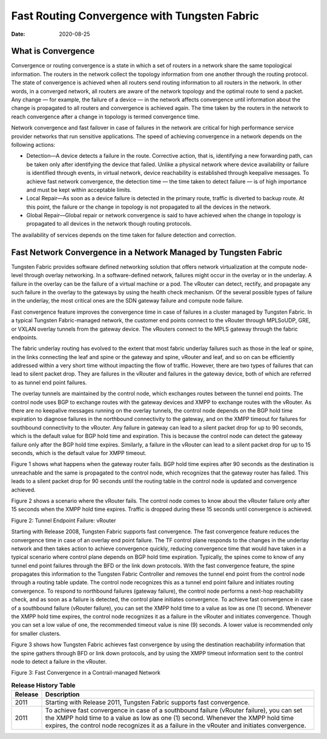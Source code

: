 Fast Routing Convergence with Tungsten Fabric
=============================================

:date: 2020-08-25

What is Convergence
-------------------

Convergence or routing convergence is a state in which a set of routers
in a network share the same topological information. The routers in the
network collect the topology information from one another through the
routing protocol. The state of convergence is achieved when all routers
send routing information to all routers in the network. In other words,
in a converged network, all routers are aware of the network topology
and the optimal route to send a packet. Any change — for example, the
failure of a device — in the network affects convergence until
information about the change is propagated to all routers and
convergence is achieved again. The time taken by the routers in the
network to reach convergence after a change in topology is termed
convergence time.

Network convergence and fast failover in case of failures in the network
are critical for high performance service provider networks that run
sensitive applications. The speed of achieving convergence in a network
depends on the following actions:

-  Detection—A device detects a failure in the route. Corrective action,
   that is, identifying a new forwarding path, can be taken only after
   identifying the device that failed. Unlike a physical network where
   device availability or failure is identified through events, in
   virtual network, device reachability is established through keepalive
   messages. To achieve fast network convergence, the detection time —
   the time taken to detect failure — is of high importance and must be
   kept within acceptable limits.

-  Local Repair—As soon as a device failure is detected in the primary
   route, traffic is diverted to backup route. At this point, the
   failure or the change in topology is not propagated to all the
   devices in the network.

-  Global Repair—Global repair or network convergence is said to have
   achieved when the change in topology is propagated to all devices in
   the network though routing protocols.

The availability of services depends on the time taken for failure
detection and correction.

Fast Network Convergence in a Network Managed by Tungsten Fabric
----------------------------------------------------------------

Tungsten Fabric provides software defined networking solution that
offers network virtualization at the compute node-level through overlay
networking. In a software-defined network, failures might occur in the
overlay or in the underlay. A failure in the overlay can be the failure
of a virtual machine or a pod. The vRouter can detect, rectify, and
propagate any such failure in the overlay to the gateways by using the
health check mechanism. Of the several possible types of failure in the
underlay, the most critical ones are the SDN gateway failure and compute
node failure.

Fast convergence feature improves the convergence time in case of
failures in a cluster managed by Tungsten Fabric. In a typical
Tungsten Fabric-managed network, the customer end points connect to
the vRouter through MPLSoUDP, GRE, or VXLAN overlay tunnels from the
gateway device. The vRouters connect to the MPLS gateway through the
fabric endpoints.

The fabric underlay routing has evolved to the extent that most fabric
underlay failures such as those in the leaf or spine, in the links
connecting the leaf and spine or the gateway and spine, vRouter and
leaf, and so on can be efficiently addressed within a very short time
without impacting the flow of traffic. However, there are two types of
failures that can lead to silent packet drop. They are failures in the
vRouter and failures in the gateway device, both of which are referred
to as tunnel end point failures.

The overlay tunnels are maintained by the control node, which exchanges
routes between the tunnel end points. The control node uses BGP to
exchange routes with the gateway devices and XMPP to exchange routes
with the vRouter. As there are no keepalive messages running on the
overlay tunnels, the control node depends on the BGP hold time
expiration to diagnose failures in the northbound connectivity to the
gateway, and on the XMPP timeout for failures for southbound
connectivity to the vRouter. Any failure in gateway can lead to a silent
packet drop for up to 90 seconds, which is the default value for BGP
hold time and expiration. This is because the control node can detect
the gateway failure only after the BGP hold time expires. Similarly, a
failure in the vRouter can lead to a silent packet drop for up to 15
seconds, which is the default value for XMPP timeout.

Figure 1  shows what
happens when the gateway router fails. BGP hold time expires after 90
seconds as the destination is unreachable and the same is propagated to
the control node, which recognizes that the gateway router has failed.
This leads to a silent packet drop for 90 seconds until the routing
table in the control node is updated and convergence achieved.

|Figure 1: Tunnel Endpoint failure: SDN Gateway|

Figure 2 shows a
scenario where the vRouter fails. The control node comes to know about
the vRouter failure only after 15 seconds when the XMPP hold time
expires. Traffic is dropped during these 15 seconds until convergence is
achieved.

Figure 2: Tunnel Endpoint Failure: vRouter

|image1|

Starting with Release 2008, Tungsten Fabric supports fast
convergence. The fast convergence feature reduces the convergence time
in case of an overlay end point failure. The TF control plane
responds to the changes in the underlay network and then takes action to
achieve convergence quickly, reducing convergence time that would have
taken in a typical scenario where control plane depends on BGP hold time
expiration. Typically, the spines come to know of any tunnel end point
failures through the BFD or the link down protocols. With the fast
convergence feature, the spine propagates this information to the
Tungsten Fabric Controller and removes the tunnel end point from the control
node through a routing table update. The control node recognizes this as
a tunnel end point failure and initiates routing convergence. To respond
to northbound failures (gateway failure), the control node performs a
next-hop reachability check, and as soon as a failure is detected, the
control plane initiates convergence. To achieve fast convergence in case
of a southbound failure (vRouter failure), you can set the XMPP hold
time to a value as low as one (1) second. Whenever the XMPP hold time
expires, the control node recognizes it as a failure in the vRouter and
initiates convergence. Though you can set a low value of one, the
recommended timeout value is nine (9) seconds. A lower value is
recommended only for smaller clusters.

Figure 3 shows how
Tungsten Fabric achieves fast convergence by using the destination
reachability information that the spine gathers through BFD or link down
protocols, and by using the XMPP timeout information sent to the control
node to detect a failure in the vRouter.

Figure 3: Fast Convergence in a Contrail-managed Network

|image2|

.. list-table:: **Release History Table**
      :header-rows: 1

      * - Release
        - Description
      * - 2011
        - Starting with Release 2011, Tungsten Fabric supports fast
          convergence.
      * - 2011
        - To achieve fast convergence in case of a southbound failure (vRouter
          failure), you can set the XMPP hold time to a value as low as one (1)
          second. Whenever the XMPP hold time expires, the control node recognizes
          it as a failure in the vRouter and initiates convergence. 

.. |Figure 1: Tunnel Endpoint failure: SDN Gateway| image:: images/g301196.png
.. |image1| image:: images/g301197.png
.. |image2| image:: images/g301198.png
